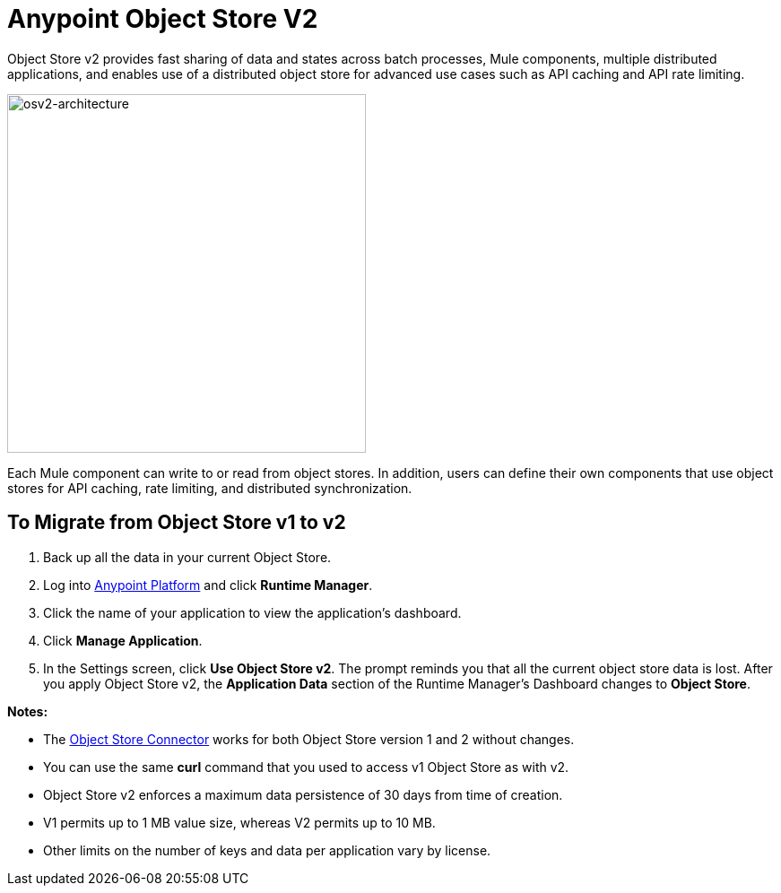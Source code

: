 = Anypoint Object Store V2
:keywords: osv2, object store, object, store

Object Store v2 provides fast sharing of data and states across batch processes, Mule components, multiple distributed applications, and enables use of a distributed object store for advanced use cases such as API caching and API rate limiting.

image:osv2-architecture.png[osv2-architecture,width=400]

Each Mule component can write to or read from object stores. In addition, users can define their own components that use object stores for API caching, rate limiting, and distributed synchronization.

== To Migrate from Object Store v1 to v2

. Back up all the data in your current Object Store.
. Log into link:https://anypoint.mulesoft.com/#/signin[Anypoint Platform] and click *Runtime Manager*.
. Click the name of your application to view the application's dashboard.
. Click *Manage Application*.
. In the Settings screen, click *Use Object Store v2*. The prompt reminds you that all the current object store data is lost. After you apply Object Store v2, the *Application Data* section of the Runtime Manager's Dashboard changes to *Object Store*.

*Notes:*

* The link:/mule-user-guide/v/3.9/object-store-connector[Object Store Connector] works for both Object Store version 1 and 2 without changes.
* You can use the same *curl* command that you used to access v1 Object Store as with v2.
* Object Store v2 enforces a maximum data persistence of 30 days from time of creation.
* V1 permits up to 1 MB value size, whereas V2 permits up to 10 MB.
* Other limits on the number of keys and data per application vary by license.
